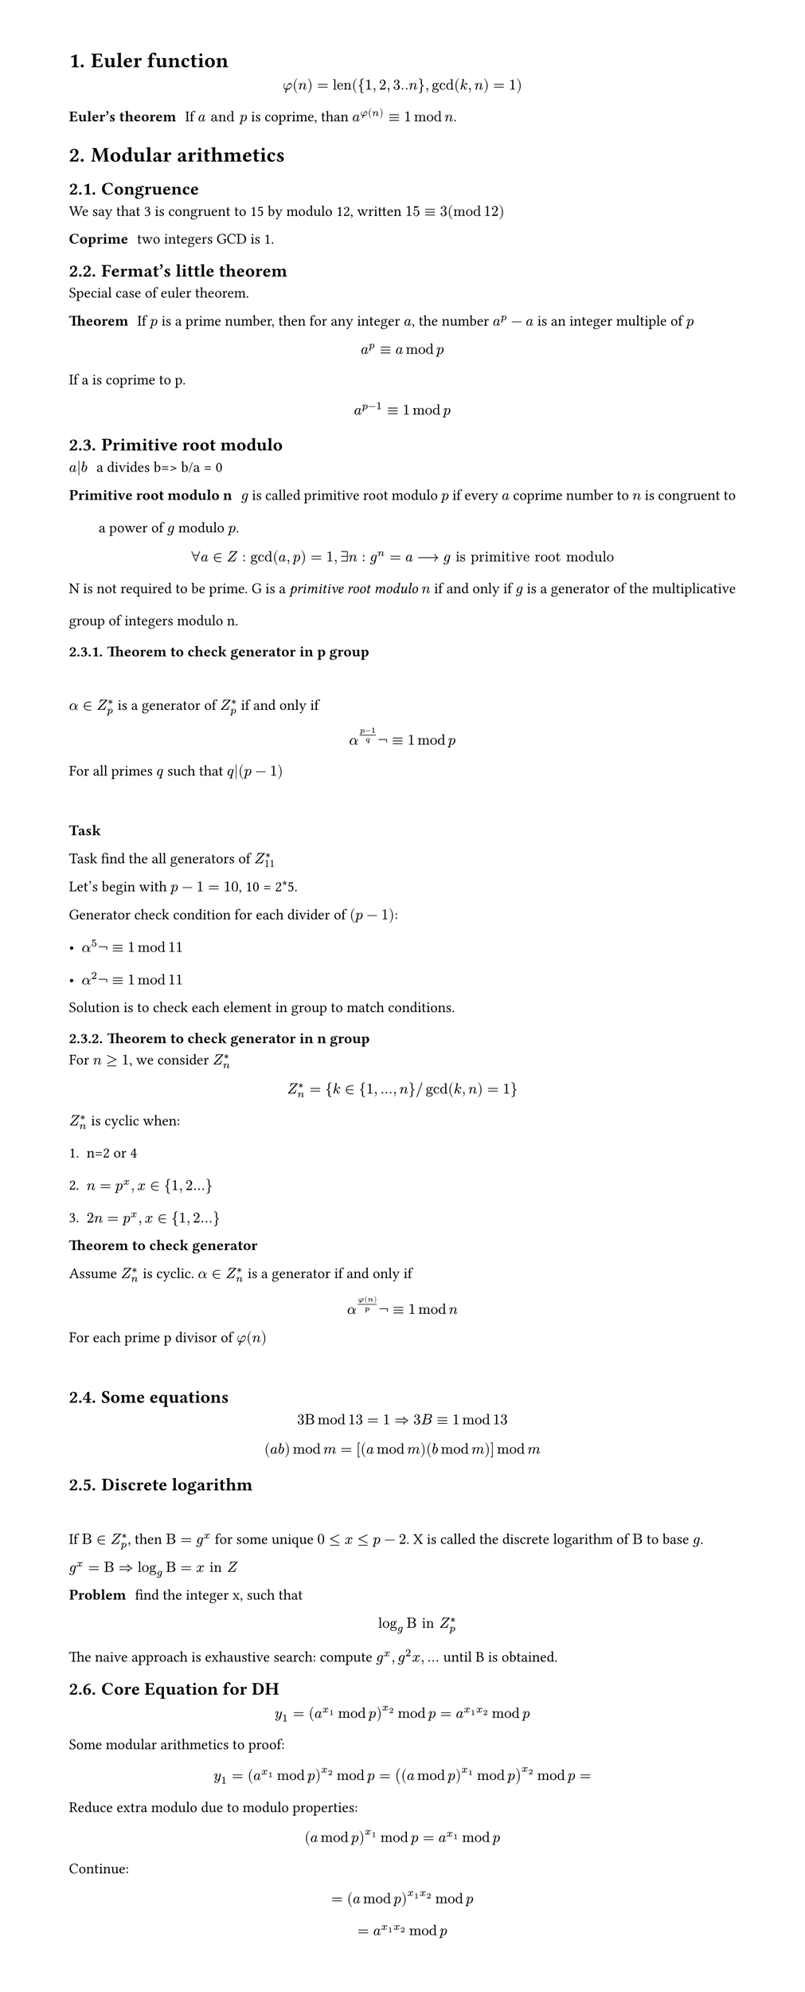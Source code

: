 #set heading(numbering: "1.")
#set text(
  font: "Times New Roman",
  size: 11pt
)
#set page(
  paper: "a4",
  margin: (x: 1.8cm, y: 1.4cm),
  height: auto
)
#set par(
  justify: true,
  leading: 1.5em
)

= Euler function
$ phi(n) = "len"({1,2,3..n}, gcd(k,n)=1) $

/ Euler's theorem: If $a "and" p$ is coprime, than $a^(phi(n)) eq.triple 1 mod n$.

= Modular arithmetics

== Congruence

  We say that 3 is congruent to 15 by modulo 12, written $15 eq.triple 3 (mod 12)$

  / Coprime: two integers GCD is 1.

== Fermat's little theorem
Special case of euler theorem.

  / Theorem: If $p$ is a prime number, then for any integer $a$, the number $a^p - a$ is an integer multiple of $p$

  $ a^p eq.triple a mod p $

  If a is coprime to p.
  $ a^(p-1) eq.triple 1 mod p $


== Primitive root modulo
  / $a|b$: a divides b=> b/a = 0

  / Primitive root modulo n: $g$ is called primitive root modulo $p$ if every $a$ coprime number to $n$ is congruent to a power of $g$ modulo $p$.
  $ forall a in Z: gcd(a,p)=1, exists n: g^n=a arrow.long g "is primitive root modulo" $

  N is not required to be prime.
  G is a _primitive root modulo_ $n$ if and only if $g$ is a generator of the multiplicative group of integers modulo n.


=== Theorem to check generator in p group
  \ 
  $alpha in Z_(p)^(*)$ is a generator of $ Z_(p)^(*)$ if and only if $ alpha^((p-1)/q)not eq.triple 1 mod p $
  For all primes $q$ such that $q|(p-1)$

  \
  *Task*

    Task find the all generators of $Z_(11)^(*)$

    Let's begin with $p-1 = 10$, 10 = 2*5.

    Generator check condition for each divider of $(p - 1)$: 
    - $alpha^(5)not eq.triple 1 mod 11$
    - $alpha^(2)not eq.triple 1 mod 11$

    Solution is to check each element in group to match conditions.
=== Theorem to check generator in n group

  For $n>=1$, we consider $Z_(n)^*$ 

  $ Z_(n)^* = {k in {1, ..., n} "/" gcd(k,n)=1} $

  $Z_(n)^*$ is cyclic when:
  1. n=2 or 4
  2. $n= p^x, x in {1,2...}$
  3. $2n= p^x, x in {1,2...}$

  / Theorem to check generator: 
  Assume $Z_(n)^*$ is cyclic. $alpha in Z_(n)^*$ is a generator if and only if $ alpha ^(phi(n)/p) not eq.triple 1 mod n $
  For each prime p divisor of $phi(n)$ 

  \

== Some equations

  $ 3 Beta mod 13 = 1 arrow.double 3B eq.triple 1 mod 13  $

  $ (a b) mod m = [(a mod m)(b mod m)]mod m $

== Discrete logarithm
  \
  If $Beta in Z_(p)^(*)$, then $Beta = g^x$ for some unique $0<= x <=p-2$. 
  X is called the discrete logarithm of $Beta$ to base $g$.

  $ g^x = Beta arrow.double  log_g Beta = x "in" Z$

  / Problem: find the integer x, such that $ log_g Beta "in" Z_(p)^* $

  The naive approach is exhaustive search: compute $g^x, g^2x, ...$ until B is obtained.
    
== Core Equation for DH
  $ y_1=(a^(x_1) mod p)^(x_2) mod p = a^(x_1 x_2)  mod p $

  Some modular arithmetics to proof:
  $ y_1=(a^(x_1) mod p)^(x_2) mod p = ((a mod p)^(x_1) mod p)^(x_2) mod p = $

  Reduce extra modulo due to modulo properties:
  $ (a mod p)^(x_1) mod p = a^(x_1) mod p $ 

  Continue:

  $ = (a mod p)^(x_1 x_2)  mod p $
  $ = a^(x_1 x_2) mod p $
